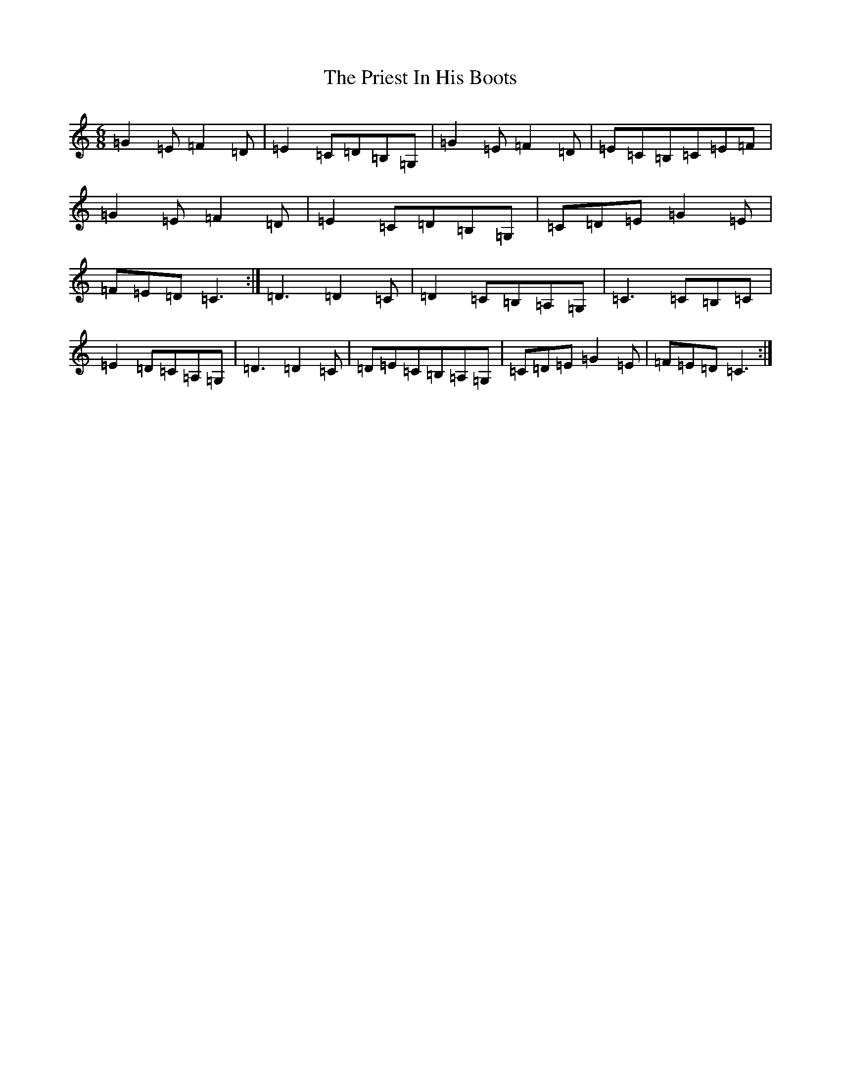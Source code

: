 X: 17434
T: Priest In His Boots, The
S: https://thesession.org/tunes/877#setting20618
R: jig
M:6/8
L:1/8
K: C Major
=G2=E=F2=D|=E2=C=D=B,=G,|=G2=E=F2=D|=E=C=B,=C=E=F|=G2=E=F2=D|=E2=C=D=B,=G,|=C=D=E=G2=E|=F=E=D=C3:|=D3=D2=C|=D2=C=B,=A,=G,|=C3=C=B,=C|=E2=D=C=A,=G,|=D3=D2=C|=D=E=C=B,=A,=G,|=C=D=E=G2=E|=F=E=D=C3:|